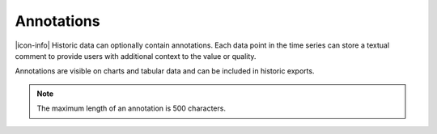 .. _historic-annotations:

Annotations
============
|icon-info| Historic data can optionally contain annotations. 
Each data point in the time series can store a textual comment to provide users with additional context to the value or quality.

Annotations are visible on charts and tabular data and can be included in historic exports.

.. note:: The maximum length of an annotation is 500 characters.

.. raw:: latex

    \newpage